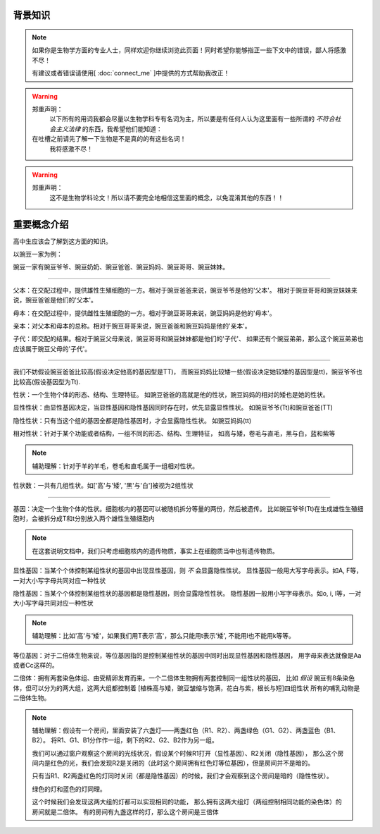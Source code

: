 背景知识
========
.. note::
    如果你是生物学方面的专业人士，同样欢迎你继续浏览此页面！同时希望你能够指正一些下文中的错误，鄙人将感激不尽！

    有建议或者错误请使用[ :doc:`connect_me` ]中提供的方式帮助我改正！

.. warning::
    郑重声明：
        以下所有的用词我都会尽量以生物学科专有名词为主，所以要是有任何人认为这里面有一些所谓的 *不符合社会主义法律* 的东西，我希望他们能知道：

    在吐槽之前请先了解一下生物是不是真的的有这些名词！
        我将感激不尽！

.. warning::
    郑重声明：
        这不是生物学科论文！所以请不要完全地相信这里面的概念，以免混淆其他的东西！！



重要概念介绍
===============
高中生应该会了解到这方面的知识。

以豌豆一家为例：

豌豆一家有豌豆爷爷、豌豆奶奶、豌豆爸爸、豌豆妈妈、豌豆哥哥、豌豆妹妹。

################################################################

父本：在交配过程中，提供雄性生殖细胞的一方。相对于豌豆爸爸来说，豌豆爷爷是他的'父本'。
相对于豌豆哥哥和豌豆妹妹来说，豌豆爸爸是他们的'父本'。

母本：在交配过程中，提供雌性生殖细胞的一方。相对于豌豆哥哥来说，豌豆妈妈是他的'母本'。

亲本：对父本和母本的总称。相对于豌豆哥哥来说，豌豆爸爸和豌豆妈妈是他的'亲本'。

子代：即交配的结果。相对于豌豆父母来说，豌豆哥哥和豌豆妹妹都是他们的'子代'、
如果还有个豌豆弟弟，那么这个豌豆弟弟也应该属于豌豆父母的'子代'。

################################################################

我们不妨假设豌豆爸爸比较高(假设决定他高的基因型是TT)，
而豌豆妈妈比较矮一些(假设决定她较矮的基因型是tt)，豌豆爷爷也比较高(假设基因型为Tt).

性状：一个生物个体的形态、结构、生理特征。
如豌豆爸爸的高就是他的性状，豌豆妈妈的相对的矮也是她的性状。

显性性状：由显性基因决定，当显性基因和隐性基因同时存在时，优先显露显性性状。
如豌豆爷爷(Tt)和豌豆爸爸(TT)

隐性性状：只有当这个组的基因全都是隐性基因时，才会显露隐性性状。
如豌豆妈妈(tt)

相对性状：针对于某个功能或者结构，一组不同的形态、结构、生理特征，
如高与矮，卷毛与直毛，黑与白，蓝和紫等

.. note::
    辅助理解：针对于羊的羊毛，卷毛和直毛属于一组相对性状。

性状数：一共有几组性状。如['高'与'矮', '黑'与'白']被视为2组性状

################################################################

基因：决定一个生物个体的性状。细胞核内的基因可以被随机拆分等量的两份，然后被遗传。
比如豌豆爷爷(Tt)在生成雄性生殖细胞时，会被拆分成T和t分别放入两个雄性生殖细胞内

.. note::
    在这套说明文档中，我们只考虑细胞核内的遗传物质，事实上在细胞质当中也有遗传物质。

显性基因：当某个个体控制某组性状的基因中出现显性基因，则 *不* 会显露隐性性状。
显性基因一般用大写字母表示。如A, F等，一对大小写字母共同对应一种性状

隐性基因：当某个个体控制某组性状的基因都是隐性基因，则会显露隐性性状。
隐性基因一般用小写字母表示。如o, i, l等，一对大小写字母共同对应一种性状

.. note::
    辅助理解：比如'高'与'矮'，如果我们用T表示'高'，那么只能用t表示'矮', 不能用l也不能用k等等。

等位基因：对于二倍体生物来说，等位基因指的是控制某组性状的基因中同时出现显性基因和隐性基因，
用字母来表达就像是Aa或者Cc这样的。

二倍体：拥有两套染色体组、由受精卵发育而来。一个二倍体生物拥有两套控制同一组性状的基因，
比如 *假设* 豌豆有8条染色体，但可以分为的两大组，这两大组都控制着
[植株高与矮，豌豆皱缩与饱满，花白与紫，根长与短]四组性状
所有的哺乳动物是二倍体生物。

.. note::
    辅助理解：假设有一个房间，里面安装了六盏灯——两盏红色（R1、R2）、两盏绿色（G1、G2）、两盏蓝色（B1、B2）。
    将R1、G1、B1分作作一组，剩下的R2、G2、B2作为另一组。

    我们可以通过窗户观察这个房间的光线状况，假设某个时候R1打开（显性基因）、R2关闭（隐性基因），
    那么这个房间内是红色的光，我们会发现R2是关闭的（此时这个房间拥有红色灯等位基因），但是房间并不是暗的。

    只有当R1、R2两盏红色的灯同时关闭（都是隐性基因）的时候，我们才会观察到这个房间是暗的（隐性性状）。

    绿色的灯和蓝色的灯同理。

    这个时候我们会发现这两大组的灯都可以实现相同的功能，
    那么拥有这两大组灯（两组控制相同功能的染色体）的房间就是二倍体。
    有的房间有九盏这样的灯，那么这个房间是三倍体
